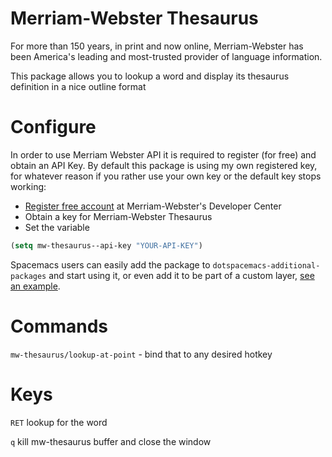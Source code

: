 * Merriam-Webster Thesaurus
  For more than 150 years, in print and now online, Merriam-Webster has been America's leading and most-trusted provider of language information.

  This package allows you to lookup a word and display its thesaurus definition in a nice outline format

[[file:assets/thesaurus.gif]]

* Configure
  In order to use Merriam Webster API it is required to register (for free) and obtain an API Key.
  By default this package is using my own registered key, for whatever reason if you rather use your own key or the default key stops working:
  - [[https://www.dictionaryapi.com/register/index.htm][Register free account]] at Merriam-Webster's Developer Center
  - Obtain a key for Merriam-Webster Thesaurus
  - Set the variable
  #+begin_src emacs-lisp
    (setq mw-thesaurus--api-key "YOUR-API-KEY")
  #+end_src

  Spacemacs users can easily add the package to ~dotspacemacs-additional-packages~ and start using it, or even add it to be part of a custom layer, [[https://github.com/agzam/dot-spacemacs/blob/master/layers/ag-lang-tools/packages.el#L20][see an example]].
* Commands
  ~mw-thesaurus/lookup-at-point~ - bind that to any desired hotkey
* Keys
  ~RET~ lookup for the word

  ~q~ kill mw-thesaurus buffer and close the window
